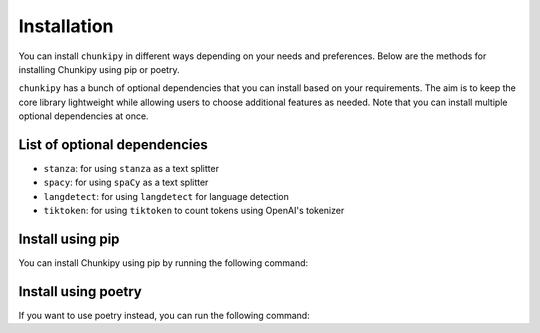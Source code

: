 Installation
==================

You can install ``chunkipy`` in different ways depending on your needs and preferences. Below are the methods for installing Chunkipy using pip or poetry.

``chunkipy`` has a bunch of optional dependencies that you can install based on your requirements. 
The aim is to keep the core library lightweight while allowing users to choose additional features as needed.
Note that you can install multiple optional dependencies at once.

List of optional dependencies
--------------------------------

- ``stanza``: for using ``stanza`` as a text splitter
- ``spacy``: for using ``spaCy`` as a text splitter
- ``langdetect``: for using ``langdetect`` for language detection
- ``tiktoken``: for using ``tiktoken`` to count tokens using OpenAI's tokenizer


Install using pip
----------------------------

You can install Chunkipy using pip by running the following command:

.. tab:: Core installation

    This will install the core library without optional dependencies. 

    .. code-block:: bash

        pip install chunkipy 

.. tab:: Single extra dependency

    This will install the core library along with the ``stanza`` library to use Stanza as a text splitter.

    .. code-block:: bash

        pip install chunkipy[stanza]  

.. tab:: Multiple extra dependencies

    This will install the core library along with the ``stanza``, ``spacy`` and ``langdetect`` libraries.
    Stanza and spaCy will be used as text splitters, while langdetect will be used for language detection.

    .. code-block:: bash

        pip install chunkipy[stanza, spacy, langdetect]  

.. tab:: All extra dependencies

    This will install the core library along with all optional dependencies.

    .. code-block:: bash

        pip install chunkipy[all]  



Install using poetry
----------------------------

If you want to use poetry instead, you can run the following command:


.. tab:: Core installation

    This will install the core library without optional dependencies. 

    .. code-block:: bash

        poetry add chunkipy # basic installation


.. tab:: Single extra dependency

    This will install the core library along with the ``stanza`` library to use Stanza as a text splitter.

    .. code-block:: bash

        poetry add chunkipy[stanza] 

.. tab:: Multiple extra dependencies

    This will install the core library along with the ``stanza``, ``spacy`` and ``langdetect`` libraries.
    Stanza and spaCy will be used as text splitters, while langdetect will be used for language detection.

    .. code-block:: bash

        poetry add chunkipy[stanza, spacy, langdetect]  

.. tab:: All extra dependencies

    This will install the core library along with all optional dependencies.

    .. code-block:: bash

        poetry add chunkipy[all]  





